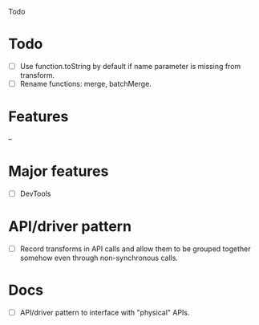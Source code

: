 Todo

* Todo
  - [ ] Use function.toString by default if name parameter is missing
    from transform.
  - [ ] Rename functions: merge, batchMerge.

* Features
  --

* Major features
  - [ ] DevTools

* API/driver pattern
  - [ ] Record transforms in API calls and allow them to be grouped
    together somehow even through non-synchronous calls.

* Docs
  - [ ] API/driver pattern to interface with "physical" APIs.
